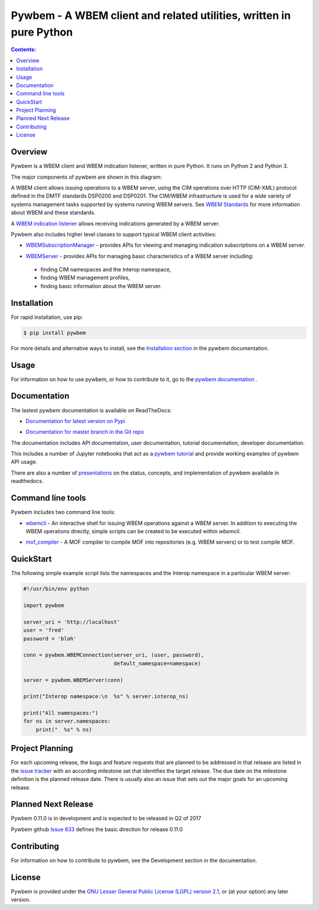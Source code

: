 Pywbem - A WBEM client and related utilities, written in pure Python
====================================================================

.. PyPI download statistics are broken, but the new PyPI warehouse makes PyPI
.. download statistics available through Google BigQuery
.. (https://bigquery.cloud.google.com).
.. Query to list package downloads by version:
..
   SELECT
     file.project,
     file.version,
     COUNT(*) as total_downloads,
     SUM(CASE WHEN REGEXP_EXTRACT(details.python, r"^([^\.]+\.[^\.]+)") = "2.6" THEN 1 ELSE 0 END) as py26_downloads,
     SUM(CASE WHEN REGEXP_EXTRACT(details.python, r"^([^\.]+\.[^\.]+)") = "2.7" THEN 1 ELSE 0 END) as py27_downloads,
     SUM(CASE WHEN REGEXP_EXTRACT(details.python, r"^([^\.]+)\.[^\.]+") = "3" THEN 1 ELSE 0 END) as py3_downloads,
   FROM
     TABLE_DATE_RANGE(
       [the-psf:pypi.downloads],
       TIMESTAMP("19700101"),
       CURRENT_TIMESTAMP()
     )
   WHERE
     file.project = 'pywbem'
   GROUP BY
     file.project, file.version
   ORDER BY
     file.version DESC

.. image:: https://img.shields.io/pypi/v/pywbem.svg
    :target: https://pypi.python.org/pypi/pywbem/
    :alt: Version on Pypi

.. # .. image:: https://img.shields.io/pypi/dm/pywbem.svg
.. #     :target: https://pypi.python.org/pypi/pywbem/
.. #     :alt: Pypi downloads

.. image:: https://travis-ci.org/pywbem/pywbem.svg?branch=master
    :target: https://travis-ci.org/pywbem/pywbem
    :alt: Travis test status (master)

.. image:: https://ci.appveyor.com/api/projects/status/i022iaeu3dao8j5x/branch/master?svg=true
    :target: https://ci.appveyor.com/project/andy-maier/pywbem
    :alt: Appveyor test status (master)

.. image:: https://readthedocs.org/projects/pywbem/badge/?version=latest
    :target: http://pywbem.readthedocs.io/en/latest/
    :alt: Docs build status (latest)

.. image:: https://img.shields.io/coveralls/pywbem/pywbem.svg
    :target: https://coveralls.io/r/pywbem/pywbem
    :alt: Test coverage (master)

.. contents:: **Contents:**
   :local:

Overview
--------

Pywbem is a WBEM client and WBEM indication listener, written in pure Python.
It runs on Python 2 and Python 3.

The major components of pywbem are shown in this diagram:

.. image:: images/pywbemcomponents.png
    :width: 400px
    :align: right
    :height: 250px
    :alt: alternate text

A WBEM client allows issuing operations to a WBEM server, using the CIM
operations over HTTP (CIM-XML) protocol defined in the DMTF standards
DSP0200 and DSP0201. The CIM/WBEM infrastructure is used for a wide
variety of systems management tasks supported by systems running WBEM servers.
See `WBEM Standards <http://www.dmtf.org/standards/wbem>`_ for more
information about WBEM and these standards.

A `WBEM indication listener`_ allows receiving indications generated by a
WBEM server.

.. _WBEM indication listener: http://pywbem.readthedocs.io/en/stable/indication.html#wbemlistener

Pywbem also includes higher level classes to support typical WBEM client
activities:

* `WBEMSubscriptionManager`_ -  provides APIs for viewing and managing
  indication subscriptions on a WBEM server.

.. _WBEMSubscriptionManager: http://pywbem.readthedocs.io/en/stable/indication.html#wbemsubscriptionmanager

* `WBEMServer`_ - provides APIs for managing basic characteristics of
  a WBEM server including:

.. _WBEMServer: http://pywbem.readthedocs.io/en/stable/server.html

  - finding CIM namespaces and the Interop namespace,
  - finding WBEM management profiles,
  - finding basic information about the WBEM server.


Installation
------------

For rapid installation, use pip:

.. code-block:: bash

    $ pip install pywbem

For more details and alternative ways to install, see the
`Installation section`_ in the pywbem documentation.

.. _Installation section: http://pywbem.readthedocs.io/en/stable/intro.html#installation

Usage
-----

For information on how to use pywbem, or how to contribute to it, go to the
`pywbem documentation`_ .

.. _pywbem documentation: http://pywbem.readthedocs.io/en/stable/

Documentation
-------------

The lastest pywbem documentation is available on ReadTheDocs:

* `Documentation for latest version on Pypi`_

.. _Documentation for latest version on Pypi: http://pywbem.readthedocs.io/en/stable/

* `Documentation for master branch in the Git repo`_

.. _Documentation for master branch in the Git repo: http://pywbem.readthedocs.io/en/latest/

The documentation includes API documentation, user documentation,
tutorial documentation, developer documentation.

This includes a number of Jupyter notebooks that act as a
`pywbem tutorial`_ and provide working examples of pywbem API usage.

.. _pywbem tutorial: http://pywbem.readthedocs.io/en/stable/tutorial.html

There are also a number of `presentations`_ on the status, concepts, and implementation
of pywbem available in readthedocs.

.. _presentations: http://pywbem.github.io/pywbem/documentation.html

Command line tools
------------------

Pywbem includes two command line tools:

*  `wbemcli`_ - An interactive shell for issuing WBEM operations against a WBEM
   server. In addition to executing the WBEM operations directly, simple
   scripts can be created to be executed within `wbemcli`.

.. _wbemcli: http://pywbem.readthedocs.io/en/stable/utilities.html#wbemcli

*  `mof_compiler`_ - A MOF compiler to compile MOF into repositories (e.g.
   WBEM servers) or to test compile MOF.

.. _mof_compiler: http://pywbem.readthedocs.io/en/stable/utilities.html#mof-compiler


QuickStart
----------

The following simple example script lists the namespaces and the Interop
namespace in a particular WBEM server:

.. code-block:: python

    #!/usr/bin/env python

    import pywbem

    server_uri = 'http://localhost'
    user = 'fred'
    password = 'blah'

    conn = pywbem.WBEMConnection(server_uri, (user, password),
                                 default_namespace=namespace)

    server = pywbem.WBEMServer(conn)

    print("Interop namespace:\n  %s" % server.interop_ns)

    print("All namespaces:")
    for ns in server.namespaces:
        print("  %s" % ns) 

Project Planning
----------------

For each upcoming release, the bugs and feature requests that are planned to
be addressed in that release are listed in the
`issue tracker <https://github.com/pywbem/pywbem/issues>`_
with an according milestone set that identifies the target release.
The due date on the milestone definition is the planned release date.
There is usually also an issue that sets out the major goals for an upcoming
release.

Planned Next Release
--------------------

Pywbem 0.11.0 is in development and is expected to be released in Q2 of 2017

Pywbem github `Issue 633`_ defines the basic direction for release 0.11.0

.. _Issue 633: https://github.com/pywbem/pywbem/issues/633

Contributing
------------

For information on how to contribute to pywbem, see the Development
section in the documentation.

License
-------

Pywbem is provided under the
`GNU Lesser General Public License (LGPL) version 2.1
<https://raw.githubusercontent.com/pywbem/pywbem/master/pywbem/LICENSE.txt>`_,
or (at your option) any later version.
